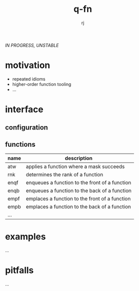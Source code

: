 #+title:q-fn
#+author:rj

/IN PROGRESS, UNSTABLE/
* motivation
- repeated idioms
- higher-order function tooling
- ...
* interface
** configuration
** functions
| name | description                                    |
|------+------------------------------------------------|
| atw  | applies a function where a mask succeeds       |
| rnk  | determines the rank of a function              |
| enqf | enqueues a function to the front of a function |
| enqb | enqueues a function to the back of a function  |
| empf | emplaces a function to the front of a function |
| empb | emplaces a function to the back of a function  |
| ...  |                                                |
* examples
...
* pitfalls
...
